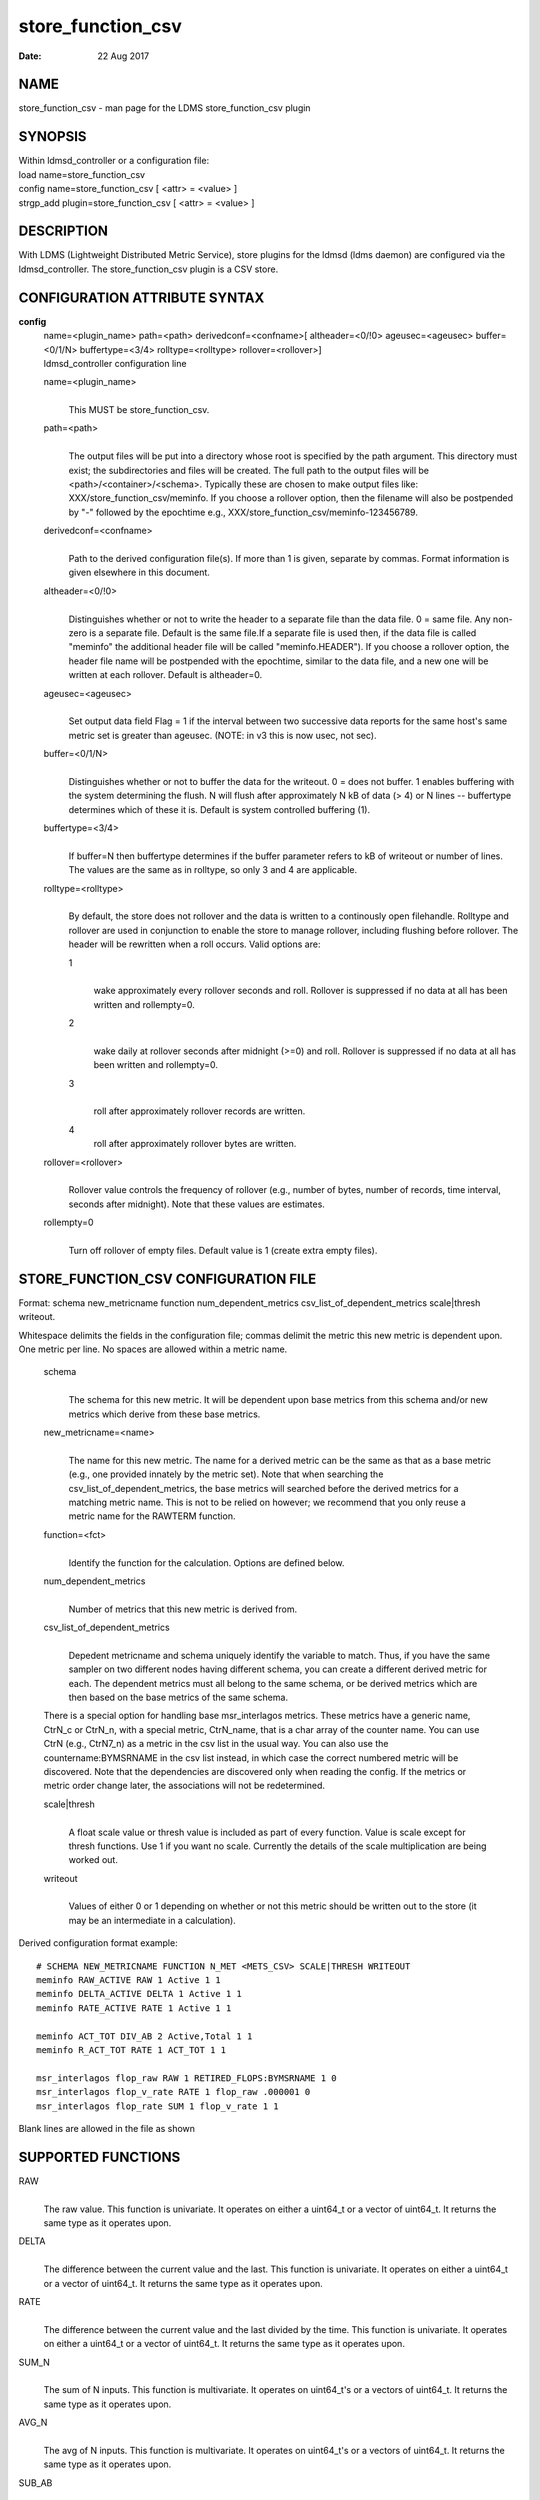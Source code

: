 .. _store_function_csv:

=========================
store_function_csv
=========================

:Date:   22 Aug 2017

NAME
====

store_function_csv - man page for the LDMS store_function_csv
plugin

SYNOPSIS
========

| Within ldmsd_controller or a configuration file:
| load name=store_function_csv
| config name=store_function_csv [ <attr> = <value> ]
| strgp_add plugin=store_function_csv [ <attr> = <value> ]

DESCRIPTION
===========

With LDMS (Lightweight Distributed Metric Service), store plugins for
the ldmsd (ldms daemon) are configured via the ldmsd_controller. The
store_function_csv plugin is a CSV store.

CONFIGURATION ATTRIBUTE SYNTAX
==============================

**config**
   | name=<plugin_name> path=<path> derivedconf=<confname>[
     altheader=<0/!0> ageusec=<ageusec> buffer=<0/1/N> buffertype=<3/4>
     rolltype=<rolltype> rollover=<rollover>]
   | ldmsd_controller configuration line

   name=<plugin_name>
      |
      | This MUST be store_function_csv.

   path=<path>
      |
      | The output files will be put into a directory whose root is
        specified by the path argument. This directory must exist; the
        subdirectories and files will be created. The full path to the
        output files will be <path>/<container>/<schema>. Typically
        these are chosen to make output files like:
        XXX/store_function_csv/meminfo. If you choose a rollover option,
        then the filename will also be postpended by "-" followed by the
        epochtime e.g., XXX/store_function_csv/meminfo-123456789.

   derivedconf=<confname>
      |
      | Path to the derived configuration file(s). If more than 1 is
        given, separate by commas. Format information is given elsewhere
        in this document.

   altheader=<0/!0>
      |
      | Distinguishes whether or not to write the header to a separate
        file than the data file. 0 = same file. Any non-zero is a
        separate file. Default is the same file.If a separate file is
        used then, if the data file is called "meminfo" the additional
        header file will be called "meminfo.HEADER"). If you choose a
        rollover option, the header file name will be postpended with
        the epochtime, similar to the data file, and a new one will be
        written at each rollover. Default is altheader=0.

   ageusec=<ageusec>
      |
      | Set output data field Flag = 1 if the interval between two
        successive data reports for the same host's same metric set is
        greater than ageusec. (NOTE: in v3 this is now usec, not sec).

   buffer=<0/1/N>
      |
      | Distinguishes whether or not to buffer the data for the
        writeout. 0 = does not buffer. 1 enables buffering with the
        system determining the flush. N will flush after approximately N
        kB of data (> 4) or N lines -- buffertype determines which of
        these it is. Default is system controlled buffering (1).

   buffertype=<3/4>
      |
      | If buffer=N then buffertype determines if the buffer parameter
        refers to kB of writeout or number of lines. The values are the
        same as in rolltype, so only 3 and 4 are applicable.

   rolltype=<rolltype>
      |
      | By default, the store does not rollover and the data is written
        to a continously open filehandle. Rolltype and rollover are used
        in conjunction to enable the store to manage rollover, including
        flushing before rollover. The header will be rewritten when a
        roll occurs. Valid options are:

      1
         |
         | wake approximately every rollover seconds and roll. Rollover
           is suppressed if no data at all has been written and
           rollempty=0.

      2
         |
         | wake daily at rollover seconds after midnight (>=0) and roll.
           Rollover is suppressed if no data at all has been written and
           rollempty=0.

      3
         |
         | roll after approximately rollover records are written.

      4
         roll after approximately rollover bytes are written.

   rollover=<rollover>
      |
      | Rollover value controls the frequency of rollover (e.g., number
        of bytes, number of records, time interval, seconds after
        midnight). Note that these values are estimates.

   rollempty=0
      |
      | Turn off rollover of empty files. Default value is 1 (create
        extra empty files).

STORE_FUNCTION_CSV CONFIGURATION FILE
=====================================

Format: schema new_metricname function num_dependent_metrics
csv_list_of_dependent_metrics scale|thresh writeout.

Whitespace delimits the fields in the configuration file; commas delimit
the metric this new metric is dependent upon. One metric per line. No
spaces are allowed within a metric name.

   schema
      |
      | The schema for this new metric. It will be dependent upon base
        metrics from this schema and/or new metrics which derive from
        these base metrics.

   new_metricname=<name>
      |
      | The name for this new metric. The name for a derived metric can
        be the same as that as a base metric (e.g., one provided
        innately by the metric set). Note that when searching the
        csv_list_of_dependent_metrics, the base metrics will searched
        before the derived metrics for a matching metric name. This is
        not to be relied on however; we recommend that you only reuse a
        metric name for the RAWTERM function.

   function=<fct>
      |
      | Identify the function for the calculation. Options are defined
        below.

   num_dependent_metrics
      |
      | Number of metrics that this new metric is derived from.

   csv_list_of_dependent_metrics
      |
      | Depedent metricname and schema uniquely identify the variable to
        match. Thus, if you have the same sampler on two different nodes
        having different schema, you can create a different derived
        metric for each. The dependent metrics must all belong to the
        same schema, or be derived metrics which are then based on the
        base metrics of the same schema.

   There is a special option for handling base msr_interlagos metrics.
   These metrics have a generic name, CtrN_c or CtrN_n, with a special
   metric, CtrN_name, that is a char array of the counter name. You can
   use CtrN (e.g., CtrN7_n) as a metric in the csv list in the usual
   way. You can also use the countername:BYMSRNAME in the csv list
   instead, in which case the correct numbered metric will be
   discovered. Note that the dependencies are discovered only when
   reading the config. If the metrics or metric order change later, the
   associations will not be redetermined.

   scale|thresh
      |
      | A float scale value or thresh value is included as part of every
        function. Value is scale except for thresh functions. Use 1 if
        you want no scale. Currently the details of the scale
        multiplication are being worked out.

   writeout
      |
      | Values of either 0 or 1 depending on whether or not this metric
        should be written out to the store (it may be an intermediate in
        a calculation).

Derived configuration format example:

::

   # SCHEMA NEW_METRICNAME FUNCTION N_MET <METS_CSV> SCALE|THRESH WRITEOUT
   meminfo RAW_ACTIVE RAW 1 Active 1 1
   meminfo DELTA_ACTIVE DELTA 1 Active 1 1
   meminfo RATE_ACTIVE RATE 1 Active 1 1

   meminfo ACT_TOT DIV_AB 2 Active,Total 1 1
   meminfo R_ACT_TOT RATE 1 ACT_TOT 1 1

   msr_interlagos flop_raw RAW 1 RETIRED_FLOPS:BYMSRNAME 1 0
   msr_interlagos flop_v_rate RATE 1 flop_raw .000001 0
   msr_interlagos flop_rate SUM 1 flop_v_rate 1 1

Blank lines are allowed in the file as shown

SUPPORTED FUNCTIONS
===================

RAW
   |
   | The raw value. This function is univariate. It operates on either a
     uint64_t or a vector of uint64_t. It returns the same type as it
     operates upon.

DELTA
   |
   | The difference between the current value and the last. This
     function is univariate. It operates on either a uint64_t or a
     vector of uint64_t. It returns the same type as it operates upon.

RATE
   |
   | The difference between the current value and the last divided by
     the time. This function is univariate. It operates on either a
     uint64_t or a vector of uint64_t. It returns the same type as it
     operates upon.

SUM_N
   |
   | The sum of N inputs. This function is multivariate. It operates on
     uint64_t's or a vectors of uint64_t. It returns the same type as it
     operates upon.

AVG_N
   |
   | The avg of N inputs. This function is multivariate. It operates on
     uint64_t's or a vectors of uint64_t. It returns the same type as it
     operates upon.

SUB_AB
   |
   | Subtract two inputs in the order they are listed. This function is
     bivariate. It operates on two uint64_t's or two vectors of
     uint64_t. It returns the same type as it operates upon.

MUL_AB
   |
   | Multiplies two inputs. This function is bivariate. It operates on
     two uint64_t's or two vectors of uint64_t. It returns the same type
     as it operates upon.

DIV_AB
   |
   | Divides input A by input B, in the order they are listed. This
     function is bivariate. It operates on two uint64_t's or two vectors
     of uint64_t. It returns the same type as it operates upon.

THRESH_GE
   |
   | Returns 1 or 0 if a value is greater or equal to some threshold,
     specified by the scale value. This function is univariate. It
     operates on a uint64_t or a vector of uint64_t. It returns the same
     type as it operates upon.

THRESH_LT
   |
   | Returns 1 or 0 if a value is greater or equal to some threshold,
     specified by the scale value. This function is univariate. It
     operates on a uint64_t or a vector of uint64_t. It returns the same
     type as it operates upon.

MAX
   |
   | Returns the max value. This function is univariate. It operates on
     a uint64_t or, most likely, a vector of uint64_t in which case it
     returns the max of all the values in the vector. It returns a
     uint64_t.

MIN
   |
   | Returns the min value. This function is univariate. It operates on
     a uint64_t or, most likely, a vector of uint64_t in which case it
     returns the min of all the values in the vector. It returns a
     uint64_t.

SUM
   |
   | Returns the sum. This function is univariate. It operates on a
     uint64_t or, most likely, a vector of uint64_t in which case it
     returns the SUM over all the values in the vector. It returns a
     uint64_t.

AVG
   |
   | Returns the avg. This function is univariate. It operates on a
     uint64_t or, most likely, a vector of uint64_t in which case it
     returns the avg of all the values in the vector. It returns a
     uint64_t.

SUM_VS
   |
   | Returns the sum of a vector and scalar value applied to each value
     in the vector. It operates on a vector of uint64_t and a scalar
     uint64_t specified in that order. It returns a vector of uint64_t
     of the same size as the input vector.

SUB_VS
   |
   | Returns the value of a scalar subtracted from each value of the
     vector. The vector and the scalar are specified in that order. The
     scalar and vector are of type uint64_t. It returns a vector of
     uint64_t of the same size as the input vector.

SUB_SV
   |
   | Returns a vector where each value is that of the difference of a
     scalar and an individual value of a vector. The scalar and the
     vector are specified in that order. The scalar and vector are of
     type uint64_t. It returns a vector of uint64_t of the same size as
     the input vector.

MUL_VS
   |
   | Returns the value of each value of a vector multiplied by a scalar.
     The vector and the scalar are specified in that order. The scalar
     and vector are of type uint64_t. It returns a vector of uint64_t of
     the same size as the input vector.

DIV_VS
   |
   | Returns the value of a each value of vector divided by a scalar.
     The vector and the scalar are specified in that order. The scalar
     and vector are of type uint64_t. It returns a vector of uint64_t of
     the same size as the input vector.

DIV_SV
   |
   | Returns the value of a scalar divided by each value of a vector.
     The scalar and the vector are specified in that order. The scalar
     and vector are of type uint64_t. It returns a vector of uint64_t of
     the same size as the input vector.

STORE COLUMN ORDERING
=====================

This store generates output columns in a sequence influenced by the
sampler data registration. Specifically, the column ordering is

   Time, Time_usec, DT, DT_usec, ProducerName, <new_metric >*,
   <new_metric.flag >*,Flag

Flag will be set if a) the dt is negative b) dt is greater than ageusec
or c) in a rate or delta calculation, the second value is greater than
the first. It is NOT set if the cast in the computation would result in
an overflow.

The column sequence of <new_metrics> is the order in which the metrics
are added into the metric set by the derived csv store configuration
file.

STRGP_ADD ATTRIBUTE SYNTAX
==========================

The strgp_add sets the policies being added. This line determines the
output files via identification of the container and schema.

**strgp_add**
   | plugin=store_function_csv name=<policy_name> schema=<schema>
     container=<container>
   | ldmsd_controller strgp_add line

   plugin=<plugin_name>
      |
      | This MUST be store_csv.

   name=<policy_name>
      |
      | The policy name for this strgp.

   container=<container>
      |
      | The container and the schema determine where the output files
        will be written (see path above).

   schema=<schema>
      |
      | The container and the schema determine where the output files
        will be written (see path above). The schema is also used to
        match the metric-schema combinations identified in the derived
        configuration file.

NOTES
=====

-  A metric must be specified before it can be used as part of another
   metric.

-  Spaces in metric names are not supported.

-  Derived metrics may be used as input into other metrics.

-  The name for a derived metric can be the same as that as a base
   metric (e.g., one provided innately by the metric set). Note that
   when searching the csv_list_of_dependent_metrics, the base metrics
   will searched before the derived metrics for a matching metric name.
   This is not to be relied on however; we recommend that you only reuse
   a metric name for the RAWTERM function.

-  Note that the dependencies are discovered only when reading the
   config. If the metrics or metric order change later, the associations
   will not be redetermined.

-  Although scale is a float option, its placement in the calculation is
   being worked out. In the meantime, it may be cast into a uint64_t as
   part of the calculation.

-  Thresh and scale currently use the same variable. Thresh may change
   to a uint64_t to match the variable types later.

-  Flag will be set if a) the dt is negative or b) dt is greater than
   ageusec. Individual variable flags will be set if a) there is invalid
   input to the calculation or b) in a rate or subtraction calculation,
   the second value is greater than the first. It is NOT set if the cast
   in the computation would result in an overflow.

-  This store is speculative at the moment. This store replaces
   store_derived_csv.

BUGS
====

None.

EXAMPLES
========

Within ldmsd_controller or a configuration file:

::

   load name=store_function_csv
   config name=store_function_csv altheader=1 derivedconf=/XXX/der1.conf,/XXX/der2.conf path=/XXX/storedir
   strgp_add name=csv_memRHeL6_policy plugin=store_function_csv container=data_der schema=meminfoRHeL6
   strgp_add name=csv_memRHeL7_policy plugin=store_function_csv container=data_der schema=meminfoRHeL7
   strgp_add name=csv_ps_policy plugin=store_function_csv container=data_der schema=procstat

SEE ALSO
========

:ref:`ldms(7) <ldms>`, :ref:`store_csv(7) <store_csv>`, :ref:`msr_interlagos(7) <msr_interlagos>`
